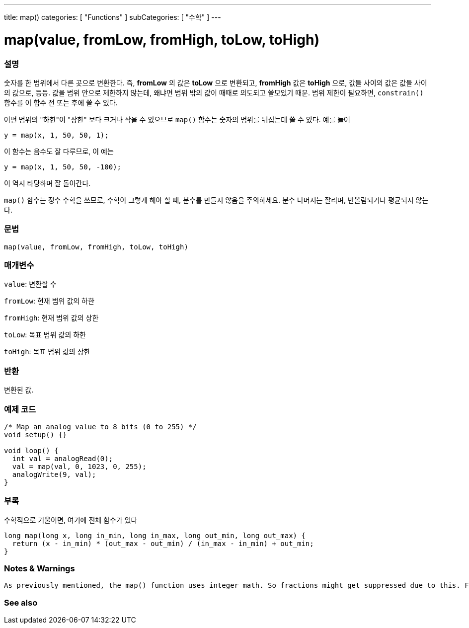 ---
title: map()
categories: [ "Functions" ]
subCategories: [ "수학" ]
---





= map(value, fromLow, fromHigh, toLow, toHigh)


// OVERVIEW SECTION STARTS
[#overview]
--

[float]
=== 설명
숫자를 한 범위에서 다른 곳으로 변환한다. 즉, *fromLow* 의 값은 *toLow* 으로 변환되고, *fromHigh* 값은 *toHigh* 으로, 값들 사이의 값은 값들 사이의 값으로, 등등.
값을 범위 안으로 제한하지 않는데, 왜냐면 범위 밖의 값이 때때로 의도되고 쓸모있기 때문. 범위 제한이 필요하면, `constrain()` 함수를 이 함수 전 또는 후에 쓸 수 있다.

어떤 범위의 "하한"이 "상한" 보다 크거나 작을 수 있으므로  `map()` 함수는 숫자의 범위를 뒤집는데 쓸 수 있다. 예를 들어

`y = map(x, 1, 50, 50, 1);`

이 함수는 음수도 잘 다루므로, 이 예는

`y = map(x, 1, 50, 50, -100);`

이 역시 타당하며 잘 돌아간다.

`map()` 함수는 정수 수학을 쓰므로, 수학이 그렇게 해야 할 때, 분수를 만들지 않음을 주의하세요. 분수 나머지는 잘리며, 반올림되거나 평균되지 않는다.
[%hardbreaks]


[float]
=== 문법
`map(value, fromLow, fromHigh, toLow, toHigh)`


[float]
=== 매개변수
`value`: 변환할 수

`fromLow`: 현재 범위 값의 하한

`fromHigh`: 현재 범위 값의 상한

`toLow`: 목표 범위 값의 하한

`toHigh`: 목표 범위 값의 상한

[float]
=== 반환
변환된 값.

--
// OVERVIEW SECTION ENDS




// HOW TO USE SECTION STARTS
[#howtouse]
--

[float]
=== 예제 코드
// Describe what the example code is all about and add relevant code


[source,arduino]
----
/* Map an analog value to 8 bits (0 to 255) */
void setup() {}

void loop() {
  int val = analogRead(0);
  val = map(val, 0, 1023, 0, 255);
  analogWrite(9, val);
}
----
[%hardbreaks]

[float]
=== 부록

수학적으로 기울이면, 여기에 전체 함수가 있다

[source,arduino]
----
long map(long x, long in_min, long in_max, long out_min, long out_max) {
  return (x - in_min) * (out_max - out_min) / (in_max - in_min) + out_min;
}
----
[float]
=== Notes & Warnings
 As previously mentioned, the map() function uses integer math. So fractions might get suppressed due to this. For example, fractions like 3/2, 4/3, 5/4 will all be returned as 1 from the map() function, despite their different actual values. So if your project requires precise calculations (e.g. voltage accurate to 3 decimal places), please consider avoiding map() and implementing the calculations manually in your code yourself.
--
// HOW TO USE SECTION ENDS


// SEE ALSO SECTION
[#see_also]
--

[float]
=== See also

--
// SEE ALSO SECTION ENDS
